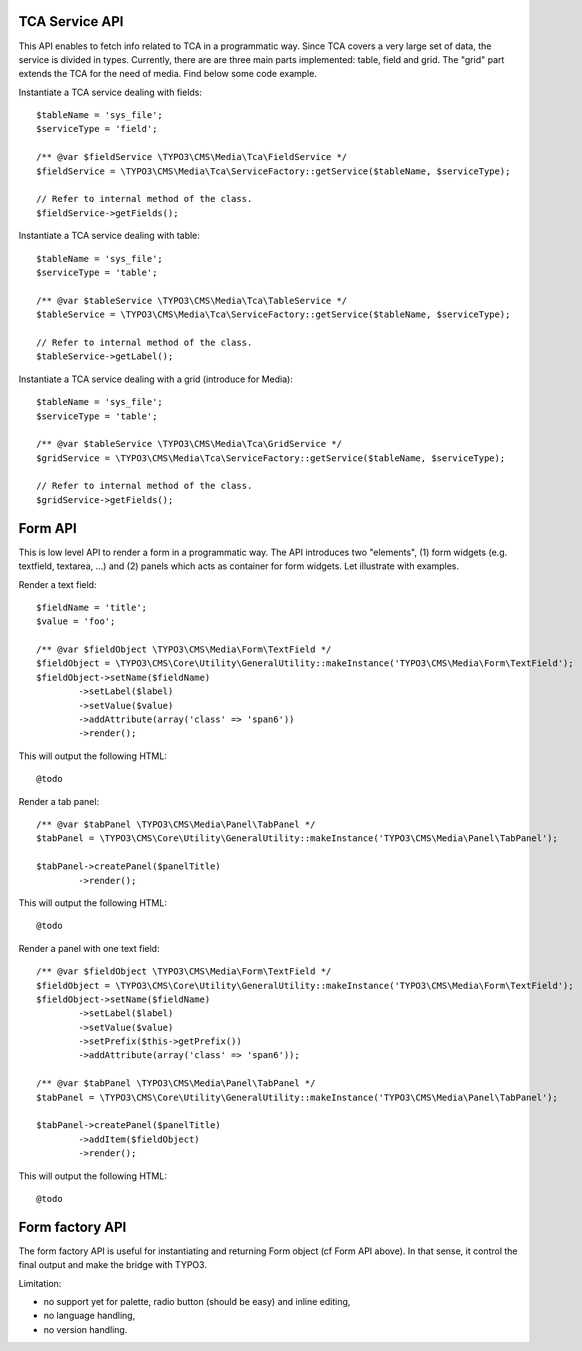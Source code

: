 TCA Service API
=================

This API enables to fetch info related to TCA in a programmatic way. Since TCA covers a very large set of data, the service is divided in types.
Currently, there are are three main parts implemented: table, field and grid. The "grid" part extends the TCA for the need of media. Find below some code example.

Instantiate a TCA service dealing with fields::

	$tableName = 'sys_file';
	$serviceType = 'field';

	/** @var $fieldService \TYPO3\CMS\Media\Tca\FieldService */
	$fieldService = \TYPO3\CMS\Media\Tca\ServiceFactory::getService($tableName, $serviceType);

	// Refer to internal method of the class.
	$fieldService->getFields();

Instantiate a TCA service dealing with table::

	$tableName = 'sys_file';
	$serviceType = 'table';

	/** @var $tableService \TYPO3\CMS\Media\Tca\TableService */
	$tableService = \TYPO3\CMS\Media\Tca\ServiceFactory::getService($tableName, $serviceType);

	// Refer to internal method of the class.
	$tableService->getLabel();


Instantiate a TCA service dealing with a grid (introduce for Media)::

	$tableName = 'sys_file';
	$serviceType = 'table';

	/** @var $tableService \TYPO3\CMS\Media\Tca\GridService */
	$gridService = \TYPO3\CMS\Media\Tca\ServiceFactory::getService($tableName, $serviceType);

	// Refer to internal method of the class.
	$gridService->getFields();

Form API
===========

This is low level API to render a form in a programmatic way. The API introduces two "elements", (1) form widgets (e.g. textfield, textarea, ...)
and (2) panels which acts as container for form widgets. Let illustrate with examples.

Render a text field::

	$fieldName = 'title';
	$value = 'foo';

	/** @var $fieldObject \TYPO3\CMS\Media\Form\TextField */
	$fieldObject = \TYPO3\CMS\Core\Utility\GeneralUtility::makeInstance('TYPO3\CMS\Media\Form\TextField');
	$fieldObject->setName($fieldName)
		->setLabel($label)
		->setValue($value)
		->addAttribute(array('class' => 'span6'))
		->render();

This will output the following HTML::

	@todo

Render a tab panel::

	/** @var $tabPanel \TYPO3\CMS\Media\Panel\TabPanel */
	$tabPanel = \TYPO3\CMS\Core\Utility\GeneralUtility::makeInstance('TYPO3\CMS\Media\Panel\TabPanel');

	$tabPanel->createPanel($panelTitle)
		->render();

This will output the following HTML::

	@todo

Render a panel with one text field::

	/** @var $fieldObject \TYPO3\CMS\Media\Form\TextField */
	$fieldObject = \TYPO3\CMS\Core\Utility\GeneralUtility::makeInstance('TYPO3\CMS\Media\Form\TextField');
	$fieldObject->setName($fieldName)
		->setLabel($label)
		->setValue($value)
		->setPrefix($this->getPrefix())
		->addAttribute(array('class' => 'span6'));

	/** @var $tabPanel \TYPO3\CMS\Media\Panel\TabPanel */
	$tabPanel = \TYPO3\CMS\Core\Utility\GeneralUtility::makeInstance('TYPO3\CMS\Media\Panel\TabPanel');

	$tabPanel->createPanel($panelTitle)
		->addItem($fieldObject)
		->render();

This will output the following HTML::

	@todo


Form factory API
=================

The form factory API is useful for instantiating and returning Form object (cf Form API above). In that sense, it control the final output and make the bridge with TYPO3.

Limitation:

* no support yet for palette, radio button (should be easy) and inline editing,
* no language handling,
* no version handling.
